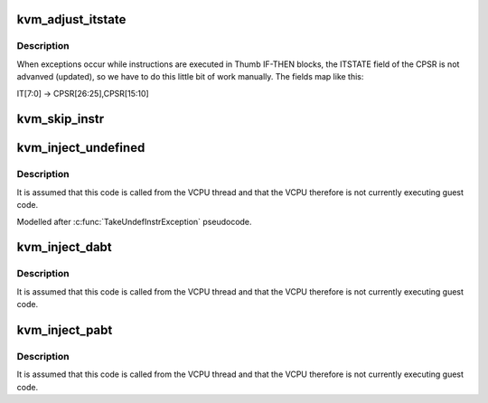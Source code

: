.. -*- coding: utf-8; mode: rst -*-
.. src-file: arch/arm/kvm/emulate.c

.. _`kvm_adjust_itstate`:

kvm_adjust_itstate
==================

.. c:function:: void kvm_adjust_itstate(struct kvm_vcpu *vcpu)

    adjust ITSTATE when emulating instructions in IT-block

    :param struct kvm_vcpu \*vcpu:
        The VCPU pointer

.. _`kvm_adjust_itstate.description`:

Description
-----------

When exceptions occur while instructions are executed in Thumb IF-THEN
blocks, the ITSTATE field of the CPSR is not advanved (updated), so we have
to do this little bit of work manually. The fields map like this:

IT[7:0] -> CPSR[26:25],CPSR[15:10]

.. _`kvm_skip_instr`:

kvm_skip_instr
==============

.. c:function:: void kvm_skip_instr(struct kvm_vcpu *vcpu, bool is_wide_instr)

    skip a trapped instruction and proceed to the next

    :param struct kvm_vcpu \*vcpu:
        The vcpu pointer

    :param bool is_wide_instr:
        *undescribed*

.. _`kvm_inject_undefined`:

kvm_inject_undefined
====================

.. c:function:: void kvm_inject_undefined(struct kvm_vcpu *vcpu)

    inject an undefined exception into the guest

    :param struct kvm_vcpu \*vcpu:
        The VCPU to receive the undefined exception

.. _`kvm_inject_undefined.description`:

Description
-----------

It is assumed that this code is called from the VCPU thread and that the
VCPU therefore is not currently executing guest code.

Modelled after \ :c:func:`TakeUndefInstrException`\  pseudocode.

.. _`kvm_inject_dabt`:

kvm_inject_dabt
===============

.. c:function:: void kvm_inject_dabt(struct kvm_vcpu *vcpu, unsigned long addr)

    inject a data abort into the guest

    :param struct kvm_vcpu \*vcpu:
        The VCPU to receive the undefined exception

    :param unsigned long addr:
        The address to report in the DFAR

.. _`kvm_inject_dabt.description`:

Description
-----------

It is assumed that this code is called from the VCPU thread and that the
VCPU therefore is not currently executing guest code.

.. _`kvm_inject_pabt`:

kvm_inject_pabt
===============

.. c:function:: void kvm_inject_pabt(struct kvm_vcpu *vcpu, unsigned long addr)

    inject a prefetch abort into the guest

    :param struct kvm_vcpu \*vcpu:
        The VCPU to receive the undefined exception

    :param unsigned long addr:
        The address to report in the DFAR

.. _`kvm_inject_pabt.description`:

Description
-----------

It is assumed that this code is called from the VCPU thread and that the
VCPU therefore is not currently executing guest code.

.. This file was automatic generated / don't edit.

